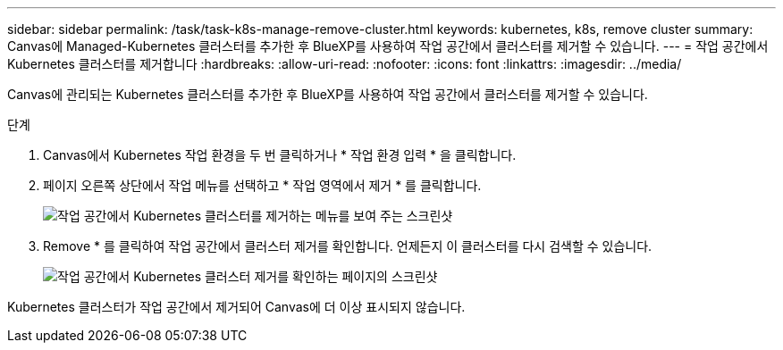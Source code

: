 ---
sidebar: sidebar 
permalink: /task/task-k8s-manage-remove-cluster.html 
keywords: kubernetes, k8s, remove cluster 
summary: Canvas에 Managed-Kubernetes 클러스터를 추가한 후 BlueXP를 사용하여 작업 공간에서 클러스터를 제거할 수 있습니다. 
---
= 작업 공간에서 Kubernetes 클러스터를 제거합니다
:hardbreaks:
:allow-uri-read: 
:nofooter: 
:icons: font
:linkattrs: 
:imagesdir: ../media/


[role="lead"]
Canvas에 관리되는 Kubernetes 클러스터를 추가한 후 BlueXP를 사용하여 작업 공간에서 클러스터를 제거할 수 있습니다.

.단계
. Canvas에서 Kubernetes 작업 환경을 두 번 클릭하거나 * 작업 환경 입력 * 을 클릭합니다.
. 페이지 오른쪽 상단에서 작업 메뉴를 선택하고 * 작업 영역에서 제거 * 를 클릭합니다.
+
image:screenshot-k8s-remove-cluster.png["작업 공간에서 Kubernetes 클러스터를 제거하는 메뉴를 보여 주는 스크린샷"]

. Remove * 를 클릭하여 작업 공간에서 클러스터 제거를 확인합니다. 언제든지 이 클러스터를 다시 검색할 수 있습니다.
+
image:screenshot-k8s-confirm-remove-cluster.png["작업 공간에서 Kubernetes 클러스터 제거를 확인하는 페이지의 스크린샷"]



Kubernetes 클러스터가 작업 공간에서 제거되어 Canvas에 더 이상 표시되지 않습니다.
